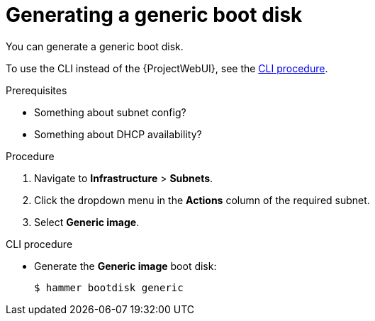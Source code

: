 [id="generating-a-generic-boot-disk"]
= Generating a generic boot disk

You can generate a generic boot disk.

To use the CLI instead of the {ProjectWebUI}, see the xref:cli-creating-a-generic-boot-disk[].

.Prerequisites
* Something about subnet config?
* Something about DHCP availability?

.Procedure
. Navigate to *Infrastructure* > *Subnets*.
. Click the dropdown menu in the *Actions* column of the required subnet.
. Select *Generic image*.

[id="cli-creating-a-generic-boot-disk"]
.CLI procedure
* Generate the *Generic image* boot disk:
+
[options="nowrap" subs="+quotes"]
----
$ hammer bootdisk generic
----
